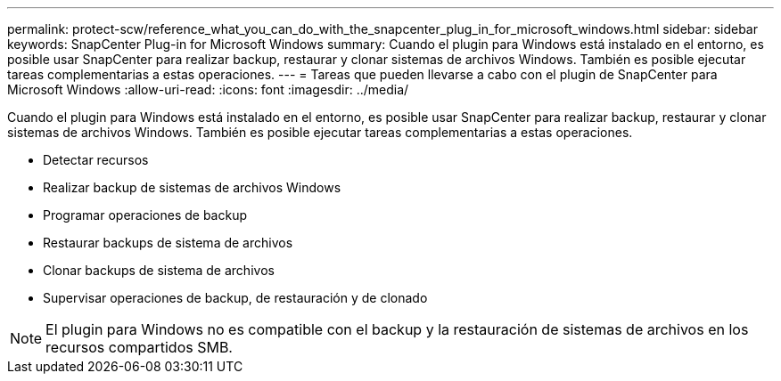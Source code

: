 ---
permalink: protect-scw/reference_what_you_can_do_with_the_snapcenter_plug_in_for_microsoft_windows.html 
sidebar: sidebar 
keywords: SnapCenter Plug-in for Microsoft Windows 
summary: Cuando el plugin para Windows está instalado en el entorno, es posible usar SnapCenter para realizar backup, restaurar y clonar sistemas de archivos Windows. También es posible ejecutar tareas complementarias a estas operaciones. 
---
= Tareas que pueden llevarse a cabo con el plugin de SnapCenter para Microsoft Windows
:allow-uri-read: 
:icons: font
:imagesdir: ../media/


[role="lead"]
Cuando el plugin para Windows está instalado en el entorno, es posible usar SnapCenter para realizar backup, restaurar y clonar sistemas de archivos Windows. También es posible ejecutar tareas complementarias a estas operaciones.

* Detectar recursos
* Realizar backup de sistemas de archivos Windows
* Programar operaciones de backup
* Restaurar backups de sistema de archivos
* Clonar backups de sistema de archivos
* Supervisar operaciones de backup, de restauración y de clonado



NOTE: El plugin para Windows no es compatible con el backup y la restauración de sistemas de archivos en los recursos compartidos SMB.
